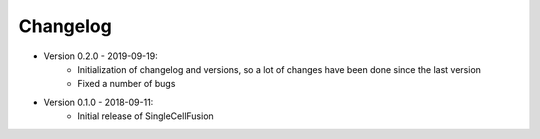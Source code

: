 Changelog
================

* Version 0.2.0 - 2019-09-19:
    * Initialization of changelog and versions, so a lot of changes have been done since the last version
    * Fixed a number of bugs
* Version 0.1.0 - 2018-09-11:
    * Initial release of SingleCellFusion


